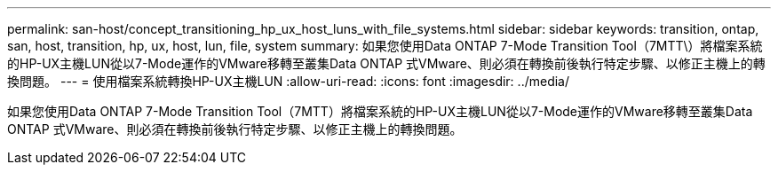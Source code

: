 ---
permalink: san-host/concept_transitioning_hp_ux_host_luns_with_file_systems.html 
sidebar: sidebar 
keywords: transition, ontap, san, host, transition, hp, ux, host, lun, file, system 
summary: 如果您使用Data ONTAP 7-Mode Transition Tool（7MTT\）將檔案系統的HP-UX主機LUN從以7-Mode運作的VMware移轉至叢集Data ONTAP 式VMware、則必須在轉換前後執行特定步驟、以修正主機上的轉換問題。 
---
= 使用檔案系統轉換HP-UX主機LUN
:allow-uri-read: 
:icons: font
:imagesdir: ../media/


[role="lead"]
如果您使用Data ONTAP 7-Mode Transition Tool（7MTT）將檔案系統的HP-UX主機LUN從以7-Mode運作的VMware移轉至叢集Data ONTAP 式VMware、則必須在轉換前後執行特定步驟、以修正主機上的轉換問題。
